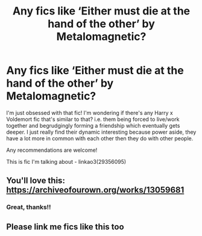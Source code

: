 #+TITLE: Any fics like ‘Either must die at the hand of the other’ by Metalomagnetic?

* Any fics like ‘Either must die at the hand of the other’ by Metalomagnetic?
:PROPERTIES:
:Author: squib27
:Score: 6
:DateUnix: 1619538062.0
:DateShort: 2021-Apr-27
:FlairText: Request
:END:
I'm just obsessed with that fic! I'm wondering if there's any Harry x Voldemort fic that's similar to that? i.e. them being forced to live/work together and begrudgingly forming a friendship which eventually gets deeper. I just really find their dynamic interesting because power aside, they have a lot more in common with each other then they do with other people.

Any recommendations are welcome!

This is fic I'm talking about - linkao3(29356095)


** You'll love this: [[https://archiveofourown.org/works/13059681]]
:PROPERTIES:
:Author: colorfuljellyfish
:Score: 2
:DateUnix: 1619680295.0
:DateShort: 2021-Apr-29
:END:

*** Great, thanks!!
:PROPERTIES:
:Author: squib27
:Score: 1
:DateUnix: 1619719309.0
:DateShort: 2021-Apr-29
:END:


** Please link me fics like this too
:PROPERTIES:
:Author: Borgnaf
:Score: 1
:DateUnix: 1619540452.0
:DateShort: 2021-Apr-27
:END:
